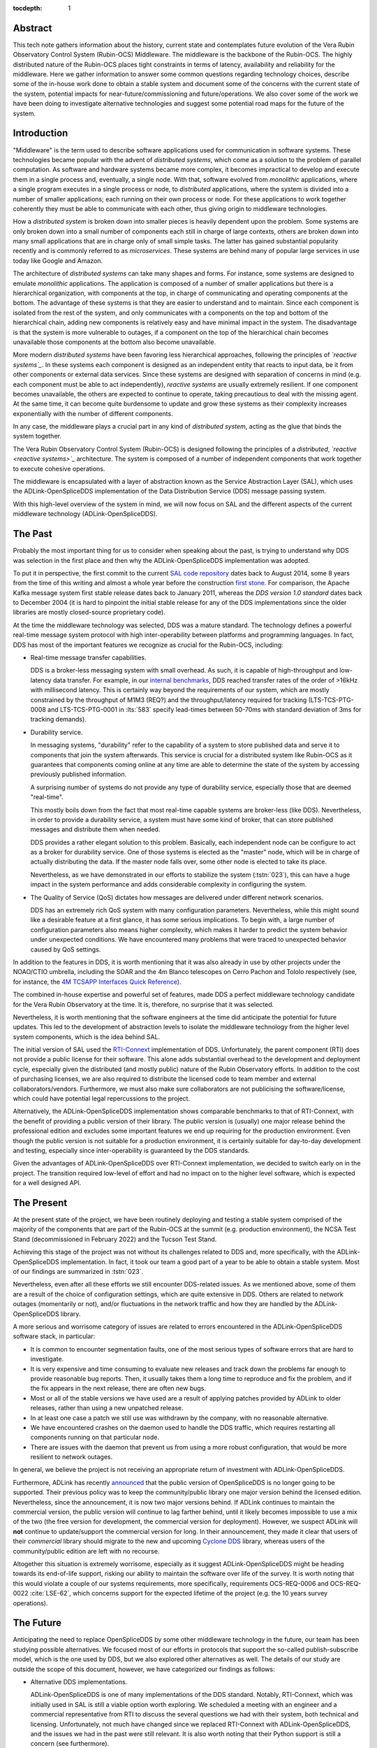 :tocdepth: 1

Abstract
========

This tech note gathers information about the history, current state and contemplates future evolution of the Vera Rubin Observatory Control System (Rubin-OCS) Middleware.
The middleware is the backbone of the Rubin-OCS.
The highly distributed nature of the Rubin-OCS places tight constraints in terms of latency, availability and reliability for the middleware.
Here we gather information to answer some common questions regarding technology choices, describe some of the in-house work done to obtain a stable system and document some of the concerns with the current state of the system, potential impacts for near-future/commissioning and future/operations.
We also cover some of the work we have been doing to investigate alternative technologies and suggest some potential road maps for the future of the system.

Introduction
============

"Middleware" is the term used to describe software applications used for communication in software systems.
These technologies became popular with the advent of *distributed systems*, which come as a solution to the problem of parallel computation.
As software and hardware systems became more complex, it becomes impractical to develop and execute them in a single process and, eventually, a single node.
With that, software evolved from *monolithic* applications, where a single program executes in a single process or node, to *distributed* applications, where the system is divided into a number of smaller applications; each running on their own process or node.
For these applications to work together coherently they must be able to communicate with each other, thus giving origin to middleware technologies.

How a *distributed system* is broken down into smaller pieces is heavily dependent upon the problem.
Some systems are only broken down into a small number of components each still in charge of large contexts, others are broken down into many small applications that are in charge only of small simple tasks.
The latter has gained substantial popularity recently and is commonly referred to as *microservices*.
These systems are behind many of popular large services in use today like Google and Amazon. 

The architecture of *distributed systems* can take many shapes and forms.
For instance, some systems are designed to emulate *monolithic* applications.
The application is composed of a number of smaller applications but there is a hierarchical organization, with components at the top, in charge of communicating and operating components at the bottom.
The advantage of these systems is that they are easier to understand and to maintain.
Since each component is isolated from the rest of the system, and only communicates with a components on the top and bottom of the hierarchical chain, adding new components is relatively easy and have minimal impact in the system.
The disadvantage is that the system is more vulnerable to outages, if a component on the top of the hierarchical chain becomes unavailable those components at the bottom also become unavailable.

More modern *distributed systems* have been favoring less hierarchical approaches, following the principles of *`reactive systems`_*.
In these systems each component is designed as an independent entity that reacts to input data, be it from other components or external data services.
Since these systems are designed with separation of concerns in mind (e.g. each component must be able to act independently), *reactive systems* are usually extremely resilient.
If one component becomes unavailable, the others are expected to continue to operate, taking precautious to deal with the missing agent.
At the same time, it can become quite burdensome to update and grow these systems as their complexity increases exponentially with the number of different components.

.. _reactive systems: https://www.reactivemanifesto.org

In any case, the middleware plays a crucial part in any kind of *distributed system*, acting as the glue that binds the system together.

The Vera Rubin Observatory Control System (Rubin-OCS) is designed following the principles of a *distributed*, *`reactive <reactive systems>`_* architecture.
The system is composed of a number of independent components that work together to execute cohesive operations.

The middleware is encapsulated with a layer of abstraction known as the Service Abstraction Layer (SAL), which uses the ADLink-OpenSpliceDDS implementation of the Data Distribution Service (DDS) message passing system.

With this high-level overview of the system in mind, we will now focus on SAL and the different aspects of the current middleware technology (ADLink-OpenSpliceDDS).

The Past
========

Probably the most important thing for us to consider when speaking about the past, is trying to understand why DDS was selection in the first place and then why the ADLink-OpenSpliceDDS implementation was adopted.

To put it in perspective, the first commit to the current `SAL code repository`_ dates back to August 2014, some 8 years from the time of this writing and almost a whole year before the construction `first stone`_.
For comparison, the Apache Kafka message system first stable release dates back to January 2011, whereas the `DDS version 1.0 standard` dates back to December 2004 (it is hard to pinpoint the initial stable release for any of the DDS implementations since the older libraries are mostly closed-source proprietary code).

.. _SAL code repository: https://github.com/lsst-ts/ts_sal
.. _first stone: https://www.nsf.gov/news/news_summ.jsp?cntn_id=134805&org=NSF&from=news
.. _DDS version 1.0 standard: https://www.omg.org/spec/DDS/1.0

At the time the middleware technology was selected, DDS was a mature standard.
The technology defines a powerful real-time message system protocol with high inter-operability between platforms and programming languages.
In fact, DDS has most of the important features we recognize as crucial for the Rubin-OCS, including:

-  Real-time message transfer capabilities.

   DDS is a broker-less messaging system with small overhead.
   As such, it is capable of high-throughput and low-latency data transfer.
   For example, in our `internal benchmarks`_, DDS reached transfer rates of the order of >16kHz with millisecond latency.
   This is certainly way beyond the requirements of our system, which are mostly constrained by the throughput of M1M3 (REQ?) and the throughput/latency required for tracking (LTS-TCS-PTG-0008 and LTS-TCS-PTG-0001 in :lts:`583` specify lead-times between 50-70ms with standard deviation of 3ms for tracking demands).

-  Durability service.

   In messaging systems, "durability" refer to the capability of a system to store published data and serve it to components that join the system afterwards.
   This service is crucial for a distributed system like Rubin-OCS as it guarantees that components coming online at any time are able to determine the state of the system by accessing previously published information.

   A surprising number of systems do not provide any type of durability service, especially those that are deemed "real-time".

   This mostly boils down from the fact that most real-time capable systems are broker-less (like DDS).
   Nevertheless, in order to provide a durability service, a system must have some kind of broker, that can store published messages and distribute them when needed.

   DDS provides a rather elegant solution to this problem.
   Basically, each independent node can be configure to act as a broker for durability service.
   One of those systems is elected as the "master" node, which will be in charge of actually distributing the data.
   If the master node falls over, some other node is elected to take its place.

   Nevertheless, as we have demonstrated in our efforts to stabilize the system (:tstn:`023`), this can have a huge impact in the system performance and adds considerable complexity in configuring the system.

-  The Quality of Service (QoS) dictates how messages are delivered under different network scenarios.

   DDS has an extremely rich QoS system with many configuration parameters.
   Nevertheless, while this might sound like a desirable feature at a first glance, it has some serious implications.
   To begin with, a large number of configuration parameters also means higher complexity, which makes it harder to predict the system behavior under unexpected conditions.
   We have encountered many problems that were traced to unexpected behavior caused by QoS settings.

.. _internal benchmarks: https://tstn-033.lsst.io/#performance

In addition to the features in DDS, it is worth mentioning that it was also already in use by other projects under the NOAO/CTIO umbrella, including the SOAR and the 4m Blanco telescopes on Cerro Pachon and Tololo respectively (see, for instance, the `4M TCSAPP Interfaces Quick Reference`_). 

.. _4M TCSAPP Interfaces Quick Reference: https://www.soartelescope.org/DocDB/0007/000711/001/4M%20TCSAPP%20Environment%20and%20Interfaces%20Quick%20Reference.pdf

The combined in-house expertise and powerful set of features, made DDS a perfect middleware technology candidate for the Vera Rubin Observatory at the time.
It is, therefore, no surprise that it was selected.

Nevertheless, it is worth mentioning that the software engineers at the time did anticipate the potential for future updates.
This led to the development of abstraction levels to isolate the middleware technology from the higher level system components, which is the idea behind SAL.

The initial version of SAL used the `RTI-Connext`_  implementation of DDS.
Unfortunately, the parent component (RTI) does not provide a public license for their software.
This alone adds substantial overhead to the development and deployment cycle, especially given the distributed (and mostly public) nature of the Rubin Observatory efforts.
In addition to the cost of purchasing licenses, we are also required to distribute the licensed code to team member and external collaborators/vendors.
Furthermore, we must also make sure collaborators are not publicising the software/license, which could have potential legal repercussions to the project. 

Alternatively, the ADLink-OpenSpliceDDS implementation shows comparable benchmarks to that of RTI-Connext, with the benefit of providing a public version of their library.
The public version is (usually) one major release behind the professional edition and excludes some important features we end up requiring for the production environment.
Even though the public version is not suitable for a production environment, it is certainly suitable for day-to-day development and testing, especially since inter-operability is guaranteed by the DDS standards.

Given the advantages of ADLink-OpenSpliceDDS over RTI-Connext implementation, we decided to switch early on in the project.
The transition required low-level of effort and had no impact on to the higher level software, which is expected for a well designed API.

.. _RTI-Connext: https://www.rti.com/products

The Present
===========

At the present state of the project, we have been routinely deploying and testing a stable system comprised of the majority of the components that are part of the Rubin-OCS at the summit (e.g. production environment), the NCSA Test Stand (decommissioned in February 2022) and the Tucson Test Stand.

Achieving this stage of the project was not without its challenges related to DDS and, more specifically, with the ADLink-OpenSpliceDDS implementation.
In fact, it took our team a good part of a year to be able to obtain a stable system.
Most of our findings are summarized in :tstn:`023`.

Nevertheless, even after all these efforts we still encounter DDS-related issues.
As we mentioned above, some of them are a result of the choice of configuration settings, which are quite extensive in DDS.
Others are related to network outages (momentarily or not), and/or fluctuations in the network traffic and how they are handled by the ADLink-OpenSpliceDDS library.

A more serious and worrisome category of issues are related to errors encountered in the ADLink-OpenSpliceDDS software stack, in particular:

-  It is common to encounter segmentation faults, one of the most serious types of software errors that are hard to investigate.
-  It is very expensive and time consuming to evaluate new releases and track down the problems far enough to provide reasonable bug reports.
   Then, it usually takes them a long time to reproduce and fix the problem, and if the fix appears in the next release, there are often new bugs.
-  Most or all of the stable versions we have used are a result of applying patches provided by ADLink to older releases, rather than using a new unpatched release.
-  In at least one case a patch we still use was withdrawn by the company, with no reasonable alternative.
-  We have encountered crashes on the daemon used to handle the DDS traffic, which requires restarting all components running on that particular node.
-  There are issues with the daemon that prevent us from using a more robust configuration, that would be more resilient to network outages.

In general, we believe the project is not receiving an appropriate return of investment with ADLink-OpenSpliceDDS.

Furthermore, ADLink has recently `announced`_ that the public version of OpenSpliceDDS is no longer going to be supported.
Their previous policy was to keep the community/public library one major version behind the licensed edition.
Nevertheless, since the announcement, it is now two major versions behind.
If ADLink continues to maintain the commercial version, the public version will continue to lag farther behind, until it likely becomes impossible to use a mix of the two (the free version for development, the commercial version for deployment).
However, we suspect ADLink will **not** continue to update/support the commercial version for long.
In their announcement, they made it clear that users of their *commercial* library should migrate to the new and upcoming `Cyclone DDS`_ library, whereas users of the community/public edition are left with no recourse.

.. _announced: https://github.com/ADLINK-IST/opensplice#announcement
.. _Cyclone DDS: https://projects.eclipse.org/projects/iot.cyclonedds

Altogether this situation is extremely worrisome, especially as it suggest ADLink-OpenSpliceDDS might be heading towards its end-of-life support, risking our ability to maintain the software over life of the survey.
It is worth noting that this would violate a couple of our systems requirements, more specifically, requirements OCS-REQ-0006 and OCS-REQ-0022 :cite:`LSE-62`, which concerns support for the expected lifetime of the project (e.g. the 10 years survey operations).

The Future
==========

Anticipating the need to replace OpenSpliceDDS by some other middleware technology in the future, our team has been studying possible alternatives.
We focused most of our efforts in protocols that support the so-called publish-subscribe model, which is the one used by DDS, but we also explored other alternatives as well.
The details of our study are outside the scope of this document, however, we have categorized our findings as follows:

-  Alternative DDS implementations.

   ADLink-OpenSpliceDDS is one of many implementations of the DDS standard.
   Notably, RTI-Connext, which was initially used in SAL is still a viable option worth exploring.
   We scheduled a meeting with an engineer and a commercial representative from RTI to discuss the several questions we had with their system, both technical and licensing.
   Unfortunately, not much have changed since we replaced RTI-Connext with ADLink-OpenSpliceDDS, and the issues we had in the past were still relevant.
   It is also worth noting that their Python support is still a concern (see furthermore).

-  Lack of durability service.

   As we mentioned previously, a good fraction of message passing systems lacks support for durability service, especially those that are deemed "real-time" systems which, in general, opt to a broker-less architecture.
   Some examples of message systems that falls in this category are ZeroMQ and nanomessage.
   Both these solutions are advertised as broker-less with "real-time" capabilities.
   ZeroMQ is known by its simplicity and easy to use whereas nanomessage was adopted as the message system for GMT.

-  Python libraries and support for asyncio.

   With Python being a popular language, one would expect to find broad support for the majority of the message passing systems.
   Nevertheless, the reality of it is that most systems provide Python support through non-native C bindings.
   This is, for instance, the case with the ADLink-OpenSpliceDDS we currently use.
   It is also extremely rare to find message systems with native support for Python asyncio, which is heavily used in salobj.

-  Real-time capabilities.

   Although the definition of what a real-time message passing system is not well defined, it is generally accepted that they must have latency on the range of 6-20 milliseconds or better :cite:`DBLP:books/daglib/0007303`.
   The vast majority of message passing systems claim to be capable of real-time data transport.
   Nevertheless, because the definition of real-time is somewhat loose, those claims can be challenged and most importantly, need to be put into context for a particular system and verified.
   As mentioned previously, the tracking requirements on Rubin-OCS demands latency of around 3ms.
   Any system we choose must first be capable of achieving these levels of latency under the conditions imposed by our system, regardless of their claims.

-  Alternative architectures.

   There are some existing frameworks both in industry and adopted by different observatories that, in principle, could provide a viable alternative to DDS as a middleware though they implement different architectures.
   Probably the best example of frameworks on this category is `TANGO`_ which, in turn, is designed on top of the `CORBA`_ middleware.

   Contrary to DDS, which defines a data-driven (publish-subscribe) architecture, CORBA implements an object-oriented model which is more suitable for a hierarchical system architecture.
   Although it would be, in principle, possible to use CORBA in a data-driven scenario, it is not what it was designed for, which makes it hard to anticipate pitfalls we could encounter in the adoption process.
   Therefore, even though we explored some of these alternative architectures systems, and some of them shows some promise, it seems like a larger risk than to find a suitable publish-subscribe alternative to DDS.

   .. note::

      It is worth noting that both CORBA and DDS standards are managed by the same organization, the Object Management Group (`OMG`_) and both rely on the Interface Description Language (`IDL`_).


.. _TANGO: https://www.esrf.fr/computing/cs/tango/tango_doc/icaleps99/WA2I01.html
.. _CORBA: https://www.corba.org
.. _OMG: https://www.omg.org
.. _IDL: https://www.omg.org/spec/IDL/4.2/About-IDL/

After extensively researching alternatives to ADLink-OpenSpliceDDS (and DDS) we believe that our best alternative is `Kafka`_.

`Kafka`_ is an open source event streaming platform that is broadly used in industry.
In fact, it is already an integral part of the Rubin-OCS, as it is used in the EFD to transport the data from DDS to influxDB (:sqr:`034` :cite:`SQR-034`).
It is also used in the LSST Alert Distribution service :cite:`LDM-612`.
Overall we already have extensive in-house expertise.

.. _Kafka: https://kafka.apache.org

The fact that we are already using Kafka in the system reliably to ingest data into the EFD gives us confidence that it is, at the very least, able to handle the overall data throughput.
Our main concern is than to verify that Kafka can handle the latency requirements of our system.
In principle, Kafka is advertised as a "real-time" system and numerous benchmarks exists online showing it can reach latencies at the millisecond regime.
Nevertheless, it is unclear those benchmarks would be applied to our systems constrains, giving the typical message size, network architecture and other relevant factors.

We then proceeded to perform benchmarks with the intention to evaluate Kafka's performance considering our system architecture.
The results, which are detailed in :tstn:`033`, are encouraging.
In summary, we obtain similar latency levels for both Kafka and DDS.
In terms of throughput, DDS is considerably better than Kafka for smaller messages, though we obtain similar values for larger messages.
It is also worth mentioning again that the overall throughput we achieve with Kafka, for small and large messages, is above our systems requirements.

Overall, our detailed study shows that Kafka would be a viable option for replacing DDS as the middleware technology in our system.
For the full technical report see :tstn:`033`.

Summary
=======

After considerable effort fine tuning the DDS middleware configuration, we were finally able to obtain a stable system, that is capable of operating at large scale with low middleware-related failure rate.
At the current advanced state of the project, which is approaching its final construction stages, one might be tempted to accept this part of the project as concluded.

Nevertheless, as we demonstrated, there are a number of issues hiding underneath that may pose significant problems in the future, or even be seen as violating system requirements.

Overall our experience with DDS has been frustrating and disappointing.
Even though the technology is capable of achieving impressive throughput and latency, in reality, it proved to be extremely cumbersome and hard to manage and debug on large scale systems.
On top of if all we also face a potentially end-of-life cycle of the adopted library, which makes the problem considerably worse.

After exploring different solutions to the problem of long-term maintenance of our middleware, we propose to replace DDS by the already in-use Kafka.
Our benchmarks shows that Kafka is able to fulfill our system throughput and latency requirements.
We also shown that transitioning to Kafka would require minimum effort and minimum code refactoring.

We also note that there are major advantages of transitioning to Kafka before the end of construction.
To begin with, we take advantage of a "marching army", as developers are actively engaged with the system and motivated.
Furthermore, it also gives us the opportunity to perform the transition in a time when uptime pressure is not as large as it will become once commissioning of the main telescope commences.

Given our development cycle and the current state of the system we expect to be able to fully transition to Kafka in a 1 to 2 deployment cycles (1-3 months approximately), with no impact to the summit and minimum to no downtime on the Tucson Test Stand.
This estimate is based on the assumption that we have finished porting all our code-base to support Kafka, including the remaining salobj-based services that were not ported as part of :tstn:`033` efforts as well as providing a Kafka-based version of SAL to drive the C++, LabView and Java applications.
We do not anticipate spending too much time tunning Kafka, since these efforts have already been done by SQuaRe to support EFD ingestion.
Overall, we expect the total efforts to take between 6 months to a year.


.. rubric:: References

.. Make in-text citations with: :cite:`bibkey`.

.. bibliography:: local.bib lsstbib/books.bib lsstbib/lsst.bib lsstbib/lsst-dm.bib lsstbib/refs.bib lsstbib/refs_ads.bib
   :style: lsst_aa

